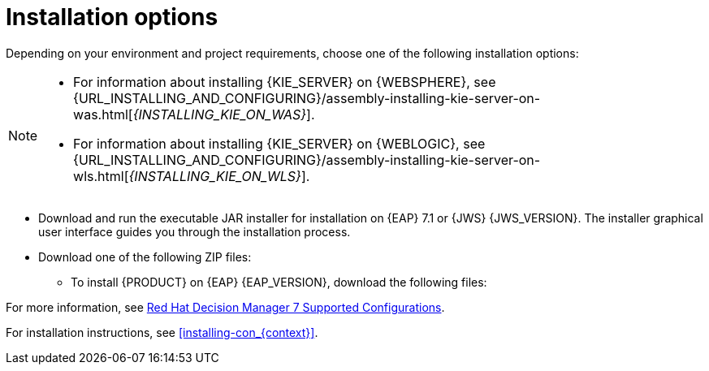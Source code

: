 [id='install-options-proc_{context}']
= Installation options

Depending on your environment and project requirements, choose one of the following installation options:

[NOTE]
====
* For information about installing {KIE_SERVER} on {WEBSPHERE}, see {URL_INSTALLING_AND_CONFIGURING}/assembly-installing-kie-server-on-was.html[_{INSTALLING_KIE_ON_WAS}_].
* For information about installing {KIE_SERVER} on {WEBLOGIC}, see {URL_INSTALLING_AND_CONFIGURING}/assembly-installing-kie-server-on-wls.html[_{INSTALLING_KIE_ON_WLS}_].
====

* Download and run the executable JAR installer for installation on {EAP} 7.1 or {JWS} {JWS_VERSION}. The installer graphical user interface guides you through the installation process.
* Download one of the following ZIP files:
** To install {PRODUCT} on {EAP} {EAP_VERSION}, download the following files:
ifdef::DM[]
*** `{PRODUCT_INIT_TOP}-{PRODUCT_VERSION}-BC7.zip`
*** `{PRODUCT_INIT_TOP}-{PRODUCT_VERSION}-KS8.Zip`
endif::[]
ifdef::PAM[]
*** `jboss-bpmsuite-{PRODUCT_VERSION}-deployable-eap7.x.zip`: version adapted for deployment on Red Hat JBoss Enterprise Application Platform (EAP 6.4).
*** `jboss-bpmsuite-{PRODUCT_VERSION}-deployable-generic.zip`: the deployable version with additional libraries adapted for deployment on {JWS} (EWS), Apache Tomcat 6, and Apache Tomcat 7.
endif::[]
ifdef::DM[]
** To install {KIE_SERVER} on {JWS} {JWS_VERSION}, download the `rhdm-7.0-kie-server-jws.zip` file.
endif::[]
ifdef::PAM[]
** To install {KIE_SERVER} on {JWS} {JWS_VERSION}, download the following files.
*** `jboss-bpmsuite-{PRODUCT_VERSION}-deployable-eap7.x.zip`: version adapted for deployment on Red Hat JBoss Enterprise Application Platform (EAP 6.4).
*** `jboss-bpmsuite-{PRODUCT_VERSION}-deployable-generic.zip`: the deployable version with additional libraries adapted for deployment on {JWS} (EWS), Apache Tomcat 6, and Apache Tomcat 7.
endif::[]

For more information, see https://access.redhat.com/articles/3354301[Red Hat Decision Manager 7 Supported Configurations].

For installation instructions, see <<installing-con_{context}>>.
